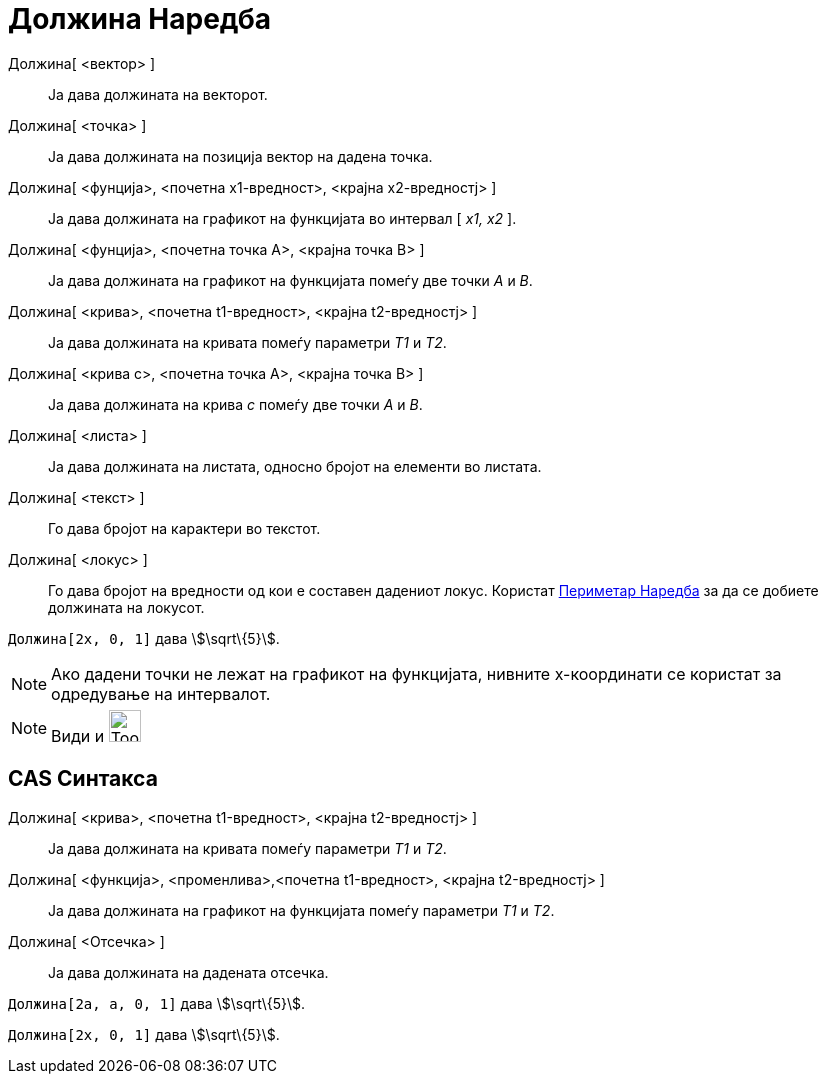 = Должина Наредба
:page-en: commands/Length
ifdef::env-github[:imagesdir: /mk/modules/ROOT/assets/images]

Должина[ <вектор> ]::
  Ја дава должината на векторот.
Должина[ <точка> ]::
  Ја дава должината на позиција вектор на дадена точка.
Должина[ <фунција>, <почетна х1-вредност>, <крајна х2-вредностј> ]::
  Ја дава должината на графикот на функцијата во интервал [ _x1, x2_ ].
Должина[ <фунција>, <почетна точка А>, <крајна точка B> ]::
  Ја дава должината на графикот на функцијата помеѓу две точки _А_ и _B_.
Должина[ <крива>, <почетна t1-вредност>, <крајна t2-вредностј> ]::
  Ја дава должината на кривата помеѓу параметри _T1_ и _T2_.
Должина[ <крива c>, <почетна точка A>, <крајна точка B> ]::
  Ја дава должината на крива _c_ помеѓу две точки _А_ и _B_.
Должина[ <листа> ]::
  Ја дава должината на листата, односно бројот на елементи во листата.
Должина[ <текст> ]::
  Го дава бројот на карактери во текстот.
Должина[ <локус> ]::
  Го дава бројот на вредности од кои е составен дадениот локус. Користат xref:/commands/Периметар.adoc[Периметар
  Наредба] за да се добиете должината на локусот.

[EXAMPLE]
====

`++Должина[2x, 0, 1]++` дава stem:[\sqrt\{5}].

====

[NOTE]
====

Ако дадени точки не лежат на графикот на функцијата, нивните х-координати се користат за одредување на интервалот.

====

[NOTE]
====

Види и image:Tool_Distance.gif[Tool Distance.gif,width=32,height=32]

====

== CAS Синтакса

Должина[ <крива>, <почетна t1-вредност>, <крајна t2-вредностј> ]::
  Ја дава должината на кривата помеѓу параметри _T1_ и _T2_.
Должина[ <функција>, <променлива>,<почетна t1-вредност>, <крајна t2-вредностј> ]::
  Ја дава должината на графикот на функцијата помеѓу параметри _T1_ и _T2_.
Должина[ <Отсечка> ]::
  Ја дава должината на дадената отсечка.

[EXAMPLE]
====

`++Должина[2a, a,  0, 1]++` дава stem:[\sqrt\{5}].

====

[EXAMPLE]
====

`++Должина[2x, 0, 1]++` дава stem:[\sqrt\{5}].

====
